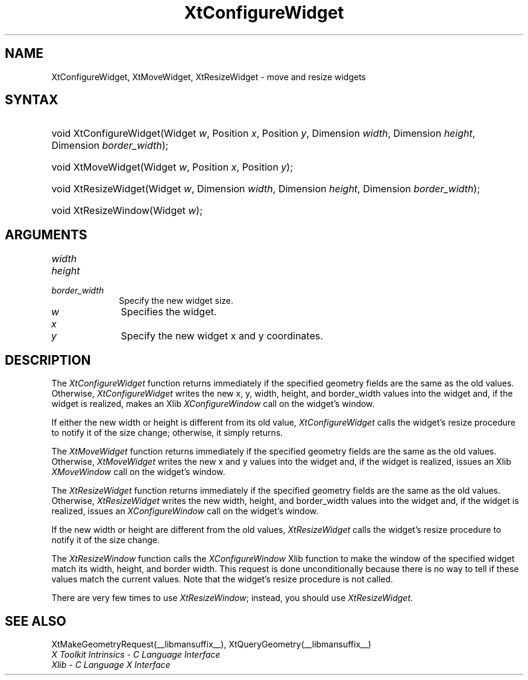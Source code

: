.\" Copyright 1993 X Consortium
.\"
.\" Permission is hereby granted, free of charge, to any person obtaining
.\" a copy of this software and associated documentation files (the
.\" "Software"), to deal in the Software without restriction, including
.\" without limitation the rights to use, copy, modify, merge, publish,
.\" distribute, sublicense, and/or sell copies of the Software, and to
.\" permit persons to whom the Software is furnished to do so, subject to
.\" the following conditions:
.\"
.\" The above copyright notice and this permission notice shall be
.\" included in all copies or substantial portions of the Software.
.\"
.\" THE SOFTWARE IS PROVIDED "AS IS", WITHOUT WARRANTY OF ANY KIND,
.\" EXPRESS OR IMPLIED, INCLUDING BUT NOT LIMITED TO THE WARRANTIES OF
.\" MERCHANTABILITY, FITNESS FOR A PARTICULAR PURPOSE AND NONINFRINGEMENT.
.\" IN NO EVENT SHALL THE X CONSORTIUM BE LIABLE FOR ANY CLAIM, DAMAGES OR
.\" OTHER LIABILITY, WHETHER IN AN ACTION OF CONTRACT, TORT OR OTHERWISE,
.\" ARISING FROM, OUT OF OR IN CONNECTION WITH THE SOFTWARE OR THE USE OR
.\" OTHER DEALINGS IN THE SOFTWARE.
.\"
.\" Except as contained in this notice, the name of the X Consortium shall
.\" not be used in advertising or otherwise to promote the sale, use or
.\" other dealings in this Software without prior written authorization
.\" from the X Consortium.
.\"
.ds tk X Toolkit
.ds xT X Toolkit Intrinsics \- C Language Interface
.ds xI Intrinsics
.ds xW X Toolkit Athena Widgets \- C Language Interface
.ds xL Xlib \- C Language X Interface
.ds xC Inter-Client Communication Conventions Manual
.ds Rn 3
.ds Vn 2.2
.hw XtConfigure-Widget XtMove-Widget XtResize-Widget wid-get
.na
.de Ds
.nf
.\\$1D \\$2 \\$1
.ft 1
.ps \\n(PS
.\".if \\n(VS>=40 .vs \\n(VSu
.\".if \\n(VS<=39 .vs \\n(VSp
..
.de De
.ce 0
.if \\n(BD .DF
.nr BD 0
.in \\n(OIu
.if \\n(TM .ls 2
.sp \\n(DDu
.fi
..
.de FD
.LP
.KS
.TA .5i 3i
.ta .5i 3i
.nf
..
.de FN
.fi
.KE
.LP
..
.de IN		\" send an index entry to the stderr
..
.de C{
.KS
.nf
.D
.\"
.\"	choose appropriate monospace font
.\"	the imagen conditional, 480,
.\"	may be changed to L if LB is too
.\"	heavy for your eyes...
.\"
.ie "\\*(.T"480" .ft L
.el .ie "\\*(.T"300" .ft L
.el .ie "\\*(.T"202" .ft PO
.el .ie "\\*(.T"aps" .ft CW
.el .ft R
.ps \\n(PS
.ie \\n(VS>40 .vs \\n(VSu
.el .vs \\n(VSp
..
.de C}
.DE
.R
..
.de Pn
.ie t \\$1\fB\^\\$2\^\fR\\$3
.el \\$1\fI\^\\$2\^\fP\\$3
..
.de ZN
.ie t \fB\^\\$1\^\fR\\$2
.el \fI\^\\$1\^\fP\\$2
..
.de NT
.ne 7
.ds NO Note
.if \\n(.$>$1 .if !'\\$2'C' .ds NO \\$2
.if \\n(.$ .if !'\\$1'C' .ds NO \\$1
.ie n .sp
.el .sp 10p
.TB
.ce
\\*(NO
.ie n .sp
.el .sp 5p
.if '\\$1'C' .ce 99
.if '\\$2'C' .ce 99
.in +5n
.ll -5n
.R
..
.		\" Note End -- doug kraft 3/85
.de NE
.ce 0
.in -5n
.ll +5n
.ie n .sp
.el .sp 10p
..
.ny0
.TH XtConfigureWidget __libmansuffix__ __xorgversion__ "XT FUNCTIONS"
.SH NAME
XtConfigureWidget, XtMoveWidget, XtResizeWidget \- move and resize widgets
.SH SYNTAX
.HP
void XtConfigureWidget(Widget \fIw\fP, Position \fIx\fP, Position \fIy\fP,
Dimension \fIwidth\fP, Dimension \fIheight\fP, Dimension \fIborder_width\fP);
.HP
void XtMoveWidget(Widget \fIw\fP, Position \fIx\fP, Position \fIy\fP);
.HP
void XtResizeWidget(Widget \fIw\fP, Dimension \fIwidth\fP, Dimension
\fIheight\fP, Dimension \fIborder_width\fP);
.HP
void XtResizeWindow(Widget \fIw\fP);
.SH ARGUMENTS
.IP \fIwidth\fP 1i
.br
.ns
.IP \fIheight\fP 1i
.br
.ns
.IP \fIborder_width\fP 1i
Specify the new widget size.
.IP \fIw\fP 1i
Specifies the widget.
.ds Nu new widget
.IP \fIx\fP 1i
.br
.ns
.IP \fIy\fP 1i
Specify the \*(Nu x and y coordinates.
.SH DESCRIPTION
The
.ZN XtConfigureWidget
function returns immediately if the specified geometry fields
are the same as the old values.
Otherwise,
.ZN XtConfigureWidget
writes the new x, y, width, height, and border_width values 
into the widget and, if the widget is realized, makes an Xlib
.ZN XConfigureWindow
call on the widget's window.
.LP
If either the new width or height is different from its old value,
.ZN XtConfigureWidget
calls the widget's resize procedure to notify it of the size change;
otherwise, it simply returns.
.LP
The
.ZN XtMoveWidget
function returns immediately if the specified geometry fields
are the same as the old values.
Otherwise,
.ZN XtMoveWidget
writes the new x and y values into the widget 
and, if the widget is realized, issues an Xlib
.ZN XMoveWindow
call on the widget's window.
.LP
The
.ZN XtResizeWidget
function returns immediately if the specified geometry fields
are the same as the old values. 
Otherwise,
.ZN XtResizeWidget
writes the new width, height, and border_width values into
the widget and, if the widget is realized, issues an
.ZN XConfigureWindow
call on the widget's window.
.LP
If the new width or height are different from the old values,
.ZN XtResizeWidget
calls the widget's resize procedure to notify it of the size change.
.LP
The
.ZN XtResizeWindow
function calls the 
.ZN XConfigureWindow
Xlib function to make the window of the specified widget match its width,
height, and border width. 
This request is done unconditionally because there is no way to tell if these
values match the current values.
Note that the widget's resize procedure is not called.
.LP
There are very few times to use
.ZN XtResizeWindow ;
instead, you should use
.ZN XtResizeWidget .
.SH "SEE ALSO"
XtMakeGeometryRequest(__libmansuffix__),
XtQueryGeometry(__libmansuffix__)
.br
\fI\*(xT\fP
.br
\fI\*(xL\fP
